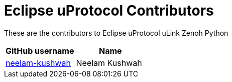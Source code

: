 = Eclipse uProtocol Contributors

These are the contributors to Eclipse uProtocol uLink Zenoh Python

|===
| GitHub username | Name

|https://github.com/neelam-kushwah[neelam-kushwah] |Neelam Kushwah

|===